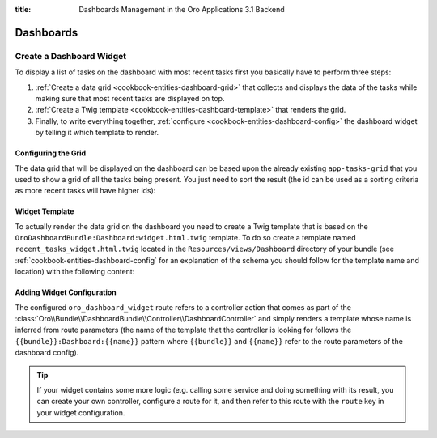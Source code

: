 :title: Dashboards Management in the Oro Applications 3.1 Backend

.. meta::
   :description: Dashboards and widgets management guide for the OroCommerce, OroCRM, OroPlatform 3.1 backend developers

.. _dev-dashboards:

Dashboards
==========

Create a Dashboard Widget
-------------------------

To display a list of tasks on the dashboard with most recent tasks first you basically have to
perform three steps:

#. :ref:`Create a data grid <cookbook-entities-dashboard-grid>` that collects and displays the data
   of the tasks while making sure that most recent tasks are displayed on top.

#. :ref:`Create a Twig template <cookbook-entities-dashboard-template>` that renders the grid.

#. Finally, to write everything together, :ref:`configure <cookbook-entities-dashboard-config>` the
   dashboard widget by telling it which template to render.

.. _cookbook-entities-dashboard-grid:

Configuring the Grid
~~~~~~~~~~~~~~~~~~~~

The data grid that will be displayed on the dashboard can be based upon the already existing
``app-tasks-grid`` that you used to show a grid of all the tasks being present. You just need to
sort the result (the id can be used as a sorting criteria as more recent tasks will have higher
ids):

.. code-block:: yaml
    :linenos:

    # src/AppBundle/Resources/config/oro/datagrids.yml
    datagrids:
        # ...
        app-recent-tasks-grid:
            extends: app-tasks-grid
            sorters:
                default:
                    id: DESC

.. _cookbook-entities-dashboard-template:

Widget Template
~~~~~~~~~~~~~~~

To actually render the data grid on the dashboard you need to create a Twig template that is based
on the ``OroDashboardBundle:Dashboard:widget.html.twig`` template. To do so create a template named
``recent_tasks_widget.html.twig`` located in the ``Resources/views/Dashboard`` directory of your
bundle (see :ref:`cookbook-entities-dashboard-config` for an explanation of the schema you should
follow for the template name and location) with the following content:

.. code-block:: html+jinja
    :linenos:

    {# src/AppBundle/Resources/views/Dashboard/recent_tasks_widget.html.twig #}
    {% extends 'OroDashboardBundle:Dashboard:widget.html.twig' %}
    {% import 'OroDataGridBundle::macros.html.twig' as dataGrid %}

    {% block content %}
        {{ dataGrid.renderGrid('app-recent-tasks-grid') }}
    {% endblock %}

    {% block actions %}
        {% set actions = [{
            'url': path('app_task_index'),
            'type': 'link',
            'label': 'All tasks',
        }] %}

        {{ parent() }}
    {% endblock %}

.. _cookbook-entities-dashboard-config:

Adding Widget Configuration
~~~~~~~~~~~~~~~~~~~~~~~~~~~

.. code-block:: yaml
    :linenos:

    # src/AppBundle/Resources/config/oro/dashboards.yml
    dashboards:
        widgets:
            recent_tasks:
                label: Recent Tasks
                route: oro_dashboard_widget
                route_parameters:
                    bundle: AppBundle
                    name: recent_tasks_widget
                description: This widget displays the most recent tasks

The configured ``oro_dashboard_widget`` route refers to a controller action that comes as part of
the :class:`Oro\\Bundle\\DashboardBundle\\Controller\\DashboardController` and simply renders a
template whose name is inferred from route parameters (the name of the template that the controller
is looking for follows the ``{{bundle}}:Dashboard:{{name}}`` pattern where ``{{bundle}}`` and
``{{name}}`` refer to the route parameters of the dashboard config).

.. tip::

    If your widget contains some more logic (e.g. calling some service and doing something with its
    result, you can create your own controller, configure a route for it, and then refer to this
    route with the ``route`` key in your widget configuration.
